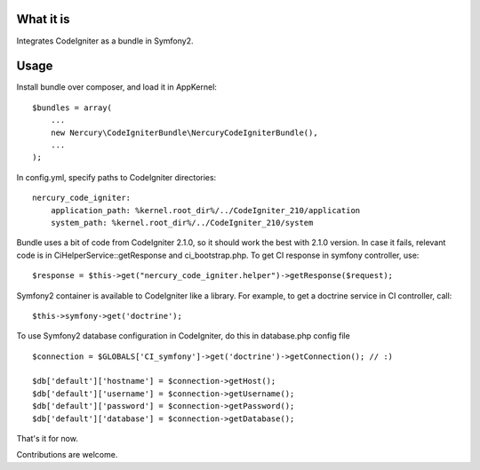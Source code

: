 What it is
==========

Integrates CodeIgniter as a bundle in Symfony2.

Usage
=====

Install bundle over composer, and load it in AppKernel::

    $bundles = array(
        ...
        new Nercury\CodeIgniterBundle\NercuryCodeIgniterBundle(),
        ...
    );

In config.yml, specify paths to CodeIgniter directories::

    nercury_code_igniter:
        application_path: %kernel.root_dir%/../CodeIgniter_210/application
        system_path: %kernel.root_dir%/../CodeIgniter_210/system

Bundle uses a bit of code from CodeIgniter 2.1.0, so it should work the best with 2.1.0 version.
In case it fails, relevant code is in CiHelperService::getResponse and ci_bootstrap.php.
To get CI response in symfony controller, use::

    $response = $this->get("nercury_code_igniter.helper")->getResponse($request);

Symfony2 container is available to CodeIgniter like a library. For example, to get a doctrine service in 
CI controller, call::

    $this->symfony->get('doctrine');

To use Symfony2 database configuration in CodeIgniter, do this in database.php config file ::

    $connection = $GLOBALS['CI_symfony']->get('doctrine')->getConnection(); // :)
    
    $db['default']['hostname'] = $connection->getHost();
    $db['default']['username'] = $connection->getUsername();
    $db['default']['password'] = $connection->getPassword();
    $db['default']['database'] = $connection->getDatabase();

That's it for now.

Contributions are welcome.